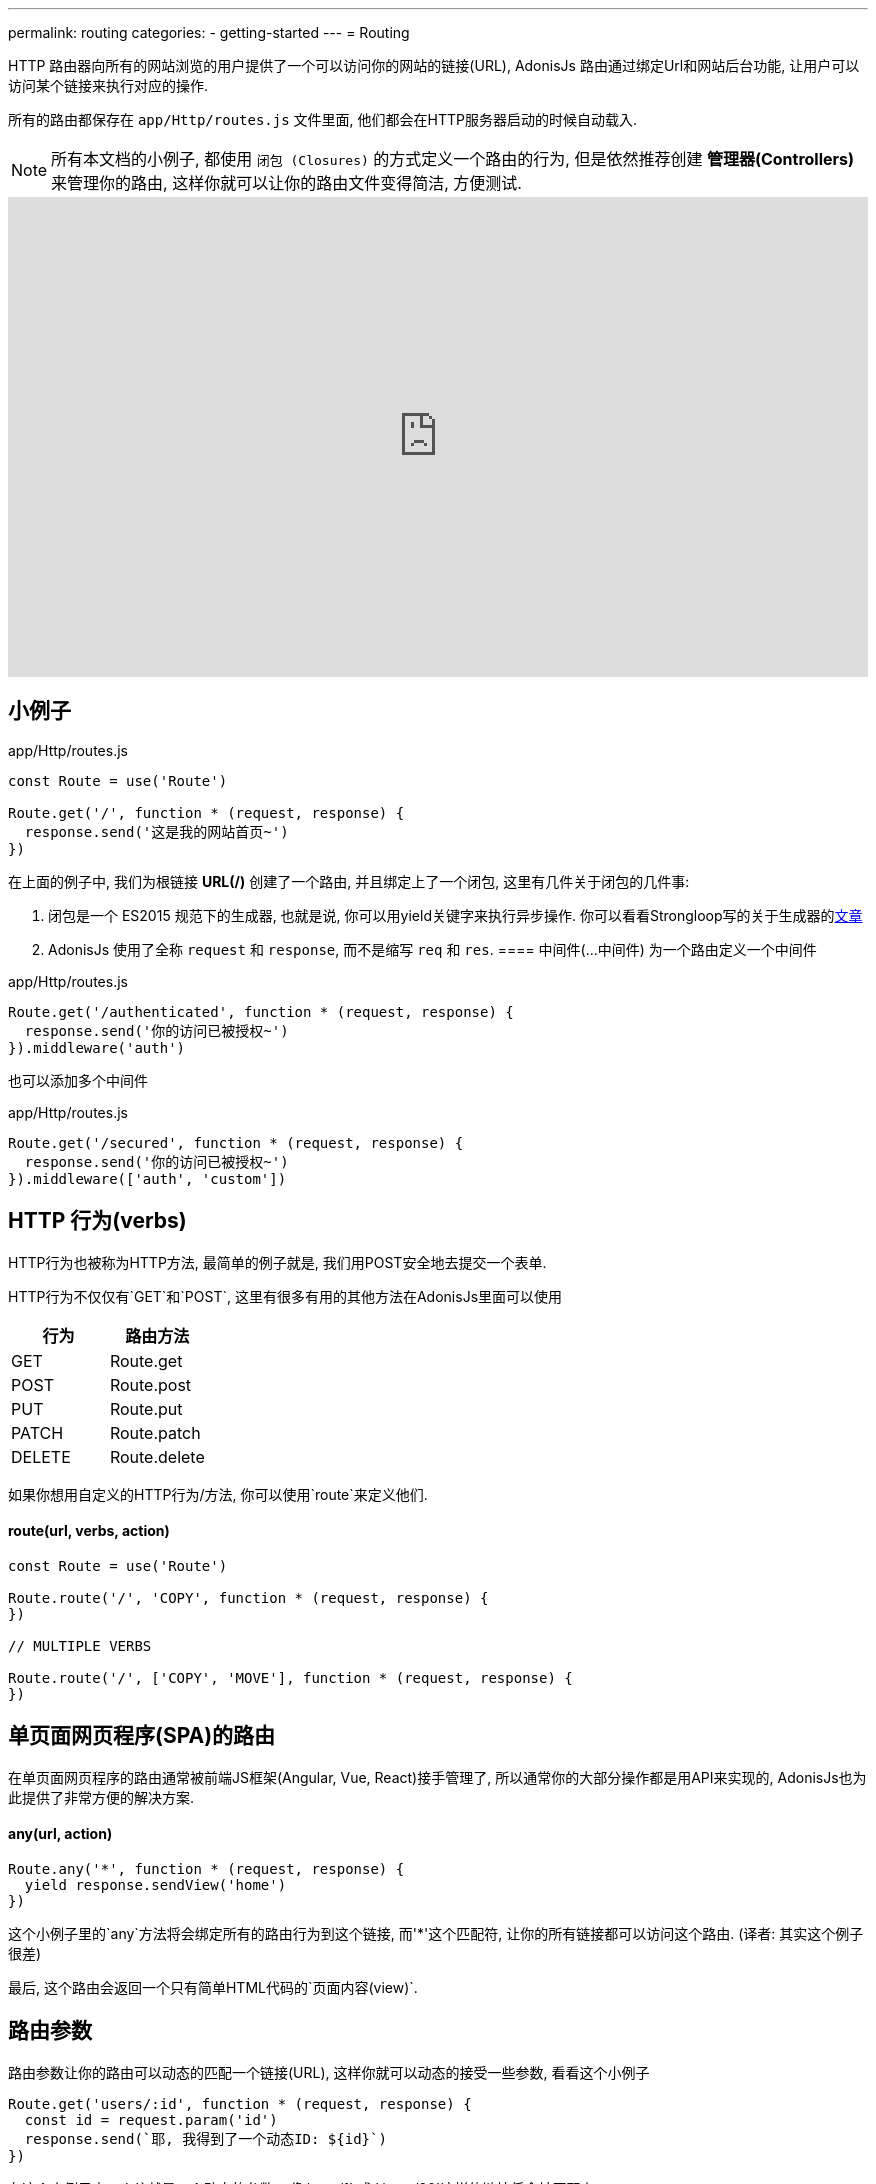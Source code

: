 ---
permalink: routing
categories:
- getting-started
---
= Routing

toc::[]

HTTP 路由器向所有的网站浏览的用户提供了一个可以访问你的网站的链接(URL), AdonisJs 路由通过绑定Url和网站后台功能, 让用户可以访问某个链接来执行对应的操作.

所有的路由都保存在 `app/Http/routes.js` 文件里面, 他们都会在HTTP服务器启动的时候自动载入.

NOTE: 所有本文档的小例子, 都使用 `闭包 (Closures)` 的方式定义一个路由的行为, 但是依然推荐创建 *管理器(Controllers)* 来管理你的路由, 这样你就可以让你的路由文件变得简洁, 方便测试.

video::w7LD7E53w3w[youtube, width=100%, height=480]

== 小例子
.app/Http/routes.js
[source, javascript]
----
const Route = use('Route')

Route.get('/', function * (request, response) {
  response.send('这是我的网站首页~')
})
----

在上面的例子中, 我们为根链接 *URL(/)* 创建了一个路由, 并且绑定上了一个闭包, 这里有几件关于闭包的几件事:

[pretty-list]
1. 闭包是一个 ES2015 规范下的生成器, 也就是说, 你可以用yield关键字来执行异步操作. 你可以看看Strongloop写的关于生成器的link:https://strongloop.com/strongblog/write-your-own-co-using-es2015-generators/[文章, window="_blank"]
2. AdonisJs 使用了全称 `request` 和 `response`, 而不是缩写 `req` 和 `res`.
==== 中间件(...中间件)
为一个路由定义一个中间件

.app/Http/routes.js
[source, javascript]
----
Route.get('/authenticated', function * (request, response) {
  response.send('你的访问已被授权~')
}).middleware('auth')
----

也可以添加多个中间件

.app/Http/routes.js
[source, javascript]
----
Route.get('/secured', function * (request, response) {
  response.send('你的访问已被授权~')
}).middleware(['auth', 'custom'])
----

== HTTP 行为(verbs)
HTTP行为也被称为HTTP方法, 最简单的例子就是, 我们用POST安全地去提交一个表单.

HTTP行为不仅仅有`GET`和`POST`, 这里有很多有用的其他方法在AdonisJs里面可以使用

[options="header"]
|====
| 行为 | 路由方法
| GET | Route.get
| POST | Route.post
| PUT | Route.put
| PATCH | Route.patch
| DELETE | Route.delete
|====

如果你想用自定义的HTTP行为/方法, 你可以使用`route`来定义他们.

==== route(url, verbs, action)
[source, javascript]
----
const Route = use('Route')

Route.route('/', 'COPY', function * (request, response) {
})

// MULTIPLE VERBS

Route.route('/', ['COPY', 'MOVE'], function * (request, response) {
})
----

== 单页面网页程序(SPA)的路由
在单页面网页程序的路由通常被前端JS框架(Angular, Vue, React)接手管理了, 所以通常你的大部分操作都是用API来实现的, AdonisJs也为此提供了非常方便的解决方案.

==== any(url, action)
[source, javascript]
----
Route.any('*', function * (request, response) {
  yield response.sendView('home')
})
----

这个小例子里的`any`方法将会绑定所有的路由行为到这个链接, 而'*'这个匹配符, 让你的所有链接都可以访问这个路由. (译者: 其实这个例子很差)

最后, 这个路由会返回一个只有简单HTML代码的`页面内容(view)`.

== 路由参数
路由参数让你的路由可以动态的匹配一个链接(URL), 这样你就可以动态的接受一些参数, 看看这个小例子

[source, javascript]
----
Route.get('users/:id', function * (request, response) {
  const id = request.param('id')
  response.send(`耶, 我得到了一个动态ID: ${id}`)
})
----

在这个小例子中, `:id`就是一个动态的参数, 像`/user/1` 或 `/user/20`这样的链接将会被匹配上.

你可以把这个动态参数设置为可选的(可有可无).

[source, javascript]
----
Route.get('make/:drink?', function * (request, response) {
  const drink = request.param('drink', 'coffee')
  response.send(` ${drink} 如果没有被传入, 我会得到coffee这个字段哦~`)
})
----

`?` 让`/make`或`/make/shake`链接都匹配上~

也许你想匹配任意个数的参数, 你可以用`*`, 这样你就可以模拟访问一个文件啦~, 比如:`/~/media/xyz.pdf`, 看看下面这个小例子:

[source, javascript]
----
Route.get('/~/*', function * (request, response) {
  const media = request.param(0)
  response.send(`哟~ 这个${media}文件, 不给你哦~`)
})
----

[NOTE]
====
这个小例子里面, 你任然可以使用`*`
[source, javascript]
----
// 链接: `/~/media/xyz.pdf?download`
Route.get('/~/*', function * (request, response) {
  const media = request.param(0)

  if (request.input('download') !== null) {
    // ...
  }

  response.send(`哎~ 这个${media}文件, 送你了~`)
})
----
====


== 路由内容协商
link:https://en.wikipedia.org/wiki/Content_negotiation[(内容协商)Content negotiation, window="_blank"] 让你找到一个合适的方法返回数据.一般来说, HTTP表头*Accept*字段就是用来告诉服务器想要的内容类型, 但是一些现代的Apps通过定义后缀名来清楚的要求它们想要的文件类型.

一个`/users.json`链接将会返回一个JSON结果, 也就是说访问`/users.html`你将会得到一个html页面.

AdonisJs让可以在定义路由方法的同时定义返回类型.

==== formats(types, [strict=false])
[source, javascript]
----
Route
  .get('users', function * (request, response) {
    const format = request.format() <1>
  })
  .formats(['json', 'html'])
----

<1> 链接`/users.json`将会返回`json`结果, `/users.html`将会放回一个html结果. 与此同时, `/users`也会工作, 不过, 这时候的类型就是未定义的(undefined), 如果你想强制访问`json`或`html`类型, 可以设置`strict`为true.

== 路由渲染
每个网站都有一些静态的HTML页面, 之所以称之为静态, 是因为这些页面都是没有任何逻辑和数据库里数据, 小例子:

1. 关于我们的页面
2. 联系我们的页面

我们就从这个简单的例子入手, 来渲染一个关于我们页面

.不太好的例子
[source, javascript]
----
Route.get('about', function * (request, response) {
  yield response.sendView('about')
})
----

上面这个例子, 我们注册了一个路由, 传入了一个闭包, 然后渲染了一个页面, 之所以不优秀是因为它占用了我们3排代码空间~


AdonisJs路由层提供了一个简化方法, 使用`on`和`render`

.优秀的例子
[source, javascript]
----
Route.on('about').render('about')
----

这仅仅是一个很小的功能, 但省下了很多的代码空间和时间, 而且看上去很简单.

TIP: *BONUS*: 通过render函数渲染的html模板是使用了 link:/request[request] 对象.

== 路由组
路由分组在你需要给多个路由定义相同属性的时候特别有用, 这样你就不用重复的定义这些属性了. 举个例子, 给多个路由添加链接前缀`(api/v1)`.

==== group(uniqueName, callback)
[source, javascript]
----
Route.group('version1', function () {
  Route.get('users', function * (request, response) {
    // ...
  })
}).prefix('api/v1')
----

所有路由在以上分组里面都会被添加上`/api/v1`前缀, 也就是说通过访问`/api/v1/users`才可以访问到小例子中定义的`/users`

路由组不仅可以添加前缀, 还可以添加很多东西~

==== 中间件(...中间件)
为路由组里面的所有路由添加中间件

[source, javascript]
----
Route.group('authenticated', function () {
  // ...
}).middleware('auth')
----

==== 域名(子域名)
为一个路由组定义一个属于它们自己的子域名.

[source, javascript]
----
Route.group('my-group', function () {
  Route.get('posts', function * (request, response) {
    // ...
  })
}).domain('blog.mydomain.dev')
----

只有访问`blog.mydomain.dev/posts` 才会调用定义的`/posts`路由.

==== 类型(formats, [strict=false])
你可以给路由组添加内容协商

== 命名路由
路由都定义在`app/Http/routes.js`文件里, 但是你可以在任何地方使用.


1. 在html里面, 你想创建一个导航栏
2. 在一个管理器里面你想跳转到另外一个链接.

As you application will grow, new requirements will lead to changing routes quite often. Now changing them inside the routes file is pretty straight forward but finding their references inside all the views and controllers is not something you are going to enjoy.
当你的网站越来越大, 你可能会频繁的修改链接与路由的对应, 这时候你到处去修改html对应的链接, 你肯定要爆炸了.

这是个给路由取个名字, 就算路由对应链接改了, 你也能轻松找到到这个新的链接.

==== as(name)
[source, javascript]
----
Route
  .get('users/:id', 'UserController.show')
  .as('profile')
----


这时候, 你可以调用linkTo这个帮助函数, 来帮你找到对应链接.

[source, twig]
----
{{ linkTo('profile', 'View Profile', { id: 1 }) }}
{{ linkTo('profile', 'View Profile', { id: 1 } , '_blank') }}
----

.生成代码
[source, html]
----
<a href="/users/1"> View Profile </a>
<a href="/users/1" target="_blank"> View Profile </a>
----

`linkTo`函数只会为你生成一个包含链接的a标签, 而你可以用`route`这个模板过滤器来帮助你生成一个链接.

[source, twig]
----
<form action="{{ 'profile' | route({id: 1}) }}" method="POST"></form>
----

.输出
[source, html]
----
<form action="/user/1" method="POST"></form>
----

== 资源路由
路由层让你更快的定义一个增删改查(CURD)操作的路由, 你就不用自己手动定义很多路由了.

==== resource(name, controller)
[source, javascript]
----
const Route = use('Route')
Route.resource('users', 'UserController')
----

.Output
[options="header"]
|====
| 链接 | 行为 | 管理器里面对应方法 | 目的
| /users | GET | UserController.index | Show list of all users
| /users/create | GET | UserController.create | Display a form to create a new user.
| /users | POST | UserController.store | Save user submitted via form to the database.
| /users/:id | GET | UserController.show | Display user details using the id
| /users/:id/edit | GET | UserController.edit | Display the form to edit the user.
| /users/:id | PUT/PATCH | UserController.update | Update details for a given user with id.
| /users/:id | DELETE | UserController.destroy | Delete a given user with id.
|====

这里有几个注意事项

1. 你永远都要记得给资源路由注册一个管理器
2. AdonisJs将会自动给每个路由自动绑定上对应的方法, 你不能自定义.

=== 嵌套资源路由
资源路由可以使用`.`符号来定义嵌套资源路由

[source, javascript]
----
Route.resource('posts.comments', 'CommentsController')
----

=== 过滤路由
`资源路由`会创建一个7个路由. 可能有些你用不到, 所以AdonisJs给你了一个方法来去除他们.

==== except(...actions)
`except`将会去除你提供的方法
[source, javascript]
----
Route
  .resource('users', 'UserController')
  .except('create', 'edit')
----

==== only(...actions)
`only` 与 xref:_except_actions[except] 恰恰相反.

[source, javascript]
----
Route
  .resource('users', 'UserController')
  .only('index', 'store', 'show', 'update', 'delete')
----

=== 扩展资源路由
如果你想扩展资源路由, 你需要添加自定义的路由和管理器方法, 给你讲几个非常实用例子来解释:

1. `authors`(作家)路由可以被扩展一个新的路由来展示受欢迎的作家(popular authors)
2. `posts`(文章)路由可以添加几个路由来添加或展示文章的评论, 当然你也可以给文章评论分配一个单独资源路由.

==== addCollection(route, [verbs=GET], [callback])
`addCollection`方法就可以让你给当前资源路由添加一个新的路由, 默认使用的是*GET*行为, 在管理器的方法名和你设置路由名一样(下面小例子为例就是popular).

[source, javascript]
----
Route
  .resource('authors', 'AuthorsController')
  .addCollection('popular')
----

.输出
[options="header"]
|====
| Url | Verb | Controller Method | Purpose
| /authors/popular | GET | AuthorsController.popular | List popular authors
|====

当然, 你可以添加一个不同行为的路由, 并让它对应一个你想要的管理器的方法.

[source, javascript]
----
Route
  .resource('authors', 'AuthorsController')
  .addCollection('popular', ['GET', 'HEAD'], (collection) => {
    collection.bindAction('popularAuthors')
  })
----

==== addMember(route, [verbs=GET], [callback])
这个方法和 xref:_addcollection_route_verbs_get_callback[addCollection] 写法一样, 不过它为资源路由的每一个的结果添加了一个路由.

[source, javascript]
----
Route
  .resource('posts', 'PostsController')
  .addMember('comments')
----

.输出
[options="header"]
|====
| 路由 | 行为 | 管理器方法 | 目的
| /posts/:id/comments | GET | PostsController.comments | List comments for a given post
|====

你可以注意到, `comments` (评论)路由, 添加在了每一个具体的文章上, 你也可以定义一个xref:_middleware_middleware[中间件]和xref:_as_name[命名]来扩展路由.

[source, javascript]
----
Route
  .resource('posts', 'PostsController')
  .addMember('comments', ['GET'], (member) => {
    member.middleware('auth').as('postsMember')
  })
----

TIP: 中间件可以添加在一整个资源路由上`Route.resource().middleware()`
